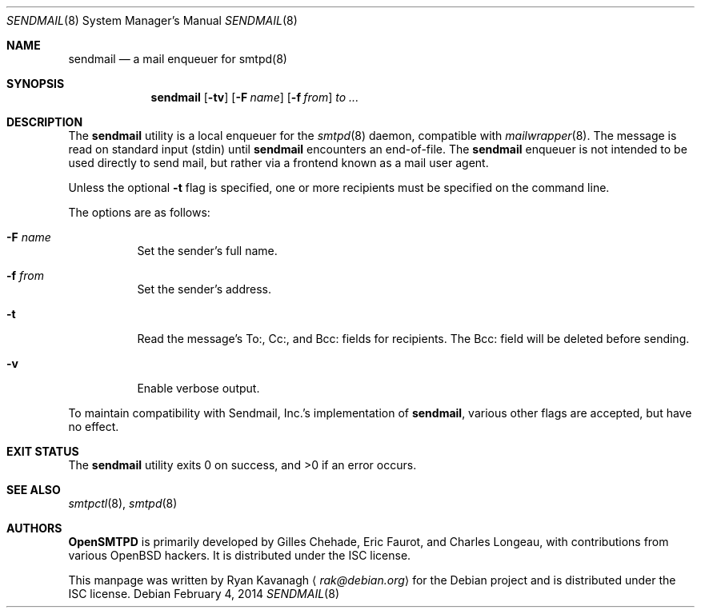 .\"	$OpenBSD: sendmail.8,v 1.2 2014/02/04 17:47:02 jmc Exp $
.\"
.\" Copyright (C) 2013 Ryan Kavanagh <rak@debian.org>
.\" All rights reserved.
.\"
.\" Permission to use, copy, modify, and/or distribute this software for any
.\" purpose with or without fee is hereby granted, provided that the above
.\" copyright notice and this permission notice appear in all copies.
.\"
.\" THE SOFTWARE IS PROVIDED "AS IS" AND THE AUTHOR DISCLAIMS ALL WARRANTIES
.\" WITH REGARD TO THIS SOFTWARE INCLUDING ALL IMPLIED WARRANTIES OF
.\" MERCHANTABILITY AND FITNESS. IN NO EVENT SHALL THE AUTHOR BE LIABLE FOR
.\" ANY SPECIAL, DIRECT, INDIRECT, OR CONSEQUENTIAL DAMAGES OR ANY DAMAGES
.\" WHATSOEVER RESULTING FROM LOSS OF USE, DATA OR PROFITS, WHETHER IN AN
.\" ACTION OF CONTRACT, NEGLIGENCE OR OTHER TORTIOUS ACTION, ARISING OUT OF
.\" OR IN CONNECTION WITH THE USE OR PERFORMANCE OF THIS SOFTWARE.
.Dd $Mdocdate: February 4 2014 $
.Dt SENDMAIL 8
.Os
.Sh NAME
.Nm sendmail
.Nd a mail enqueuer for smtpd(8)
.Sh SYNOPSIS
.Nm
.Op Fl tv
.Op Fl F Ar name
.Op Fl f Ar from
.Ar to ...
.Sh DESCRIPTION
The
.Nm
utility is a local enqueuer for the
.Xr smtpd 8
daemon,
compatible with
.Xr mailwrapper 8 .
The message is read on standard input (stdin) until
.Nm
encounters an end-of-file.
The
.Nm
enqueuer is not intended to be used directly to send mail,
but rather via a frontend known as a mail user agent.
.Pp
Unless the optional
.Fl t
flag is specified,
one or more recipients must be specified on the command line.
.Pp
The options are as follows:
.Bl -tag -width Ds
.It Fl F Ar name
Set the sender's full name.
.It Fl f Ar from
Set the sender's address.
.It Fl t
Read the message's To:, Cc:, and Bcc: fields for recipients.
The Bcc: field will be deleted before sending.
.It Fl v
Enable verbose output.
.El
.Pp
To maintain compatibility with Sendmail, Inc.'s implementation of
.Nm ,
various other flags are accepted,
but have no effect.
.Sh EXIT STATUS
.Ex -std
.Sh SEE ALSO
.Xr smtpctl 8 ,
.Xr smtpd 8
.Sh AUTHORS
.Sy OpenSMTPD
is primarily developed by Gilles Chehade,
Eric Faurot,
and Charles Longeau,
with contributions from various
.Ox
hackers.
It is distributed under the ISC license.
.Pp
This manpage was written by
.An Ryan Kavanagh
.Aq Mt rak@debian.org
for the Debian project and is distributed under the ISC license.

